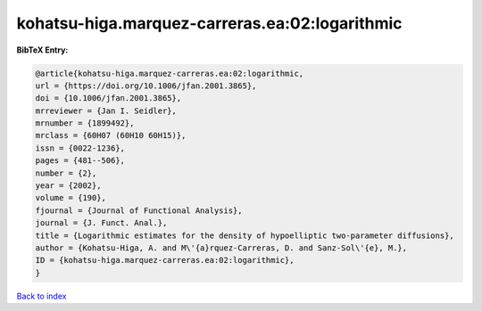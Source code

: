 kohatsu-higa.marquez-carreras.ea:02:logarithmic
===============================================

.. :cite:t:`kohatsu-higa.marquez-carreras.ea:02:logarithmic`

.. bibliography:: ../../All.bib

**BibTeX Entry:**

.. code-block:: bibtex

   @article{kohatsu-higa.marquez-carreras.ea:02:logarithmic,
   url = {https://doi.org/10.1006/jfan.2001.3865},
   doi = {10.1006/jfan.2001.3865},
   mrreviewer = {Jan I. Seidler},
   mrnumber = {1899492},
   mrclass = {60H07 (60H10 60H15)},
   issn = {0022-1236},
   pages = {481--506},
   number = {2},
   year = {2002},
   volume = {190},
   fjournal = {Journal of Functional Analysis},
   journal = {J. Funct. Anal.},
   title = {Logarithmic estimates for the density of hypoelliptic two-parameter diffusions},
   author = {Kohatsu-Higa, A. and M\'{a}rquez-Carreras, D. and Sanz-Sol\'{e}, M.},
   ID = {kohatsu-higa.marquez-carreras.ea:02:logarithmic},
   }

`Back to index <../index>`_
